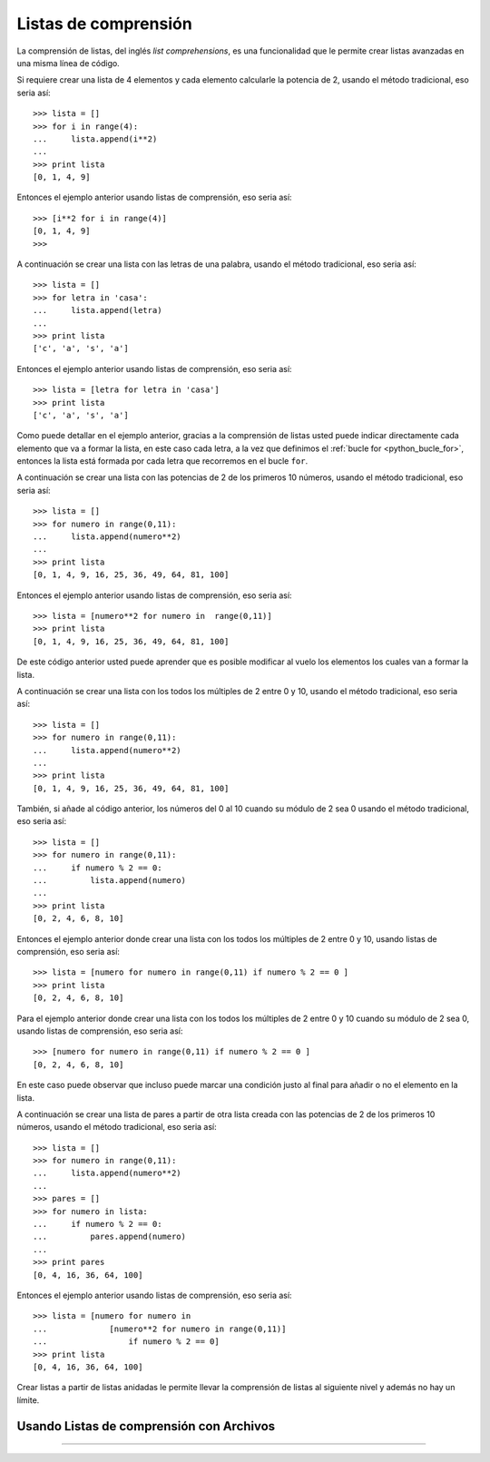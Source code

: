 .. -*- coding: utf-8 -*-


.. _python_listas_comprension:

Listas de comprensión
---------------------

La comprensión de listas, del inglés *list comprehensions*, es una funcionalidad 
que le permite crear listas avanzadas en una misma línea de código. 

Si requiere crear una lista de 4 elementos y cada elemento calcularle la potencia 
de 2, usando el método tradicional, eso seria así:

::

    >>> lista = []
    >>> for i in range(4):
    ...     lista.append(i**2)
    ... 
    >>> print lista
    [0, 1, 4, 9]

Entonces el ejemplo anterior usando listas de comprensión, eso seria así:

::

    >>> [i**2 for i in range(4)]
    [0, 1, 4, 9]
    >>> 

A continuación se crear una lista con las letras de una palabra, usando el método 
tradicional, eso seria así:

::

    >>> lista = []
    >>> for letra in 'casa':
    ...     lista.append(letra)
    ... 
    >>> print lista
    ['c', 'a', 's', 'a']


Entonces el ejemplo anterior usando listas de comprensión, eso seria así:

::

    >>> lista = [letra for letra in 'casa']
    >>> print lista
    ['c', 'a', 's', 'a']

Como puede detallar en el ejemplo anterior, gracias a la comprensión de listas usted 
puede indicar directamente cada elemento que va a formar la lista, en este caso cada 
letra, a la vez que definimos el :ref:`bucle for <python_bucle_for>`, entonces la lista 
está formada por cada letra que recorremos en el bucle ``for``.


A continuación se crear una lista con las potencias de 2 de los primeros 10 números, 
usando el método tradicional, eso seria así:

::

    >>> lista = []
    >>> for numero in range(0,11):
    ...     lista.append(numero**2)
    ... 
    >>> print lista
    [0, 1, 4, 9, 16, 25, 36, 49, 64, 81, 100]

Entonces el ejemplo anterior usando listas de comprensión, eso seria así:

::

    >>> lista = [numero**2 for numero in  range(0,11)]
    >>> print lista
    [0, 1, 4, 9, 16, 25, 36, 49, 64, 81, 100]

De este código anterior usted puede aprender que es posible modificar al vuelo los elementos 
los cuales van a formar la lista.


A continuación se crear una lista con los todos los múltiples de 2 entre 0 y 10, 
usando el método tradicional, eso seria así:

::

    >>> lista = []
    >>> for numero in range(0,11):
    ...     lista.append(numero**2)
    ... 
    >>> print lista
    [0, 1, 4, 9, 16, 25, 36, 49, 64, 81, 100]


También, si añade al código anterior, los números del 0 al 10 cuando su módulo de 2 sea 0 
usando el método tradicional, eso seria así:

::

    >>> lista = []
    >>> for numero in range(0,11):
    ...     if numero % 2 == 0:
    ...         lista.append(numero)
    ... 
    >>> print lista
    [0, 2, 4, 6, 8, 10]

Entonces el ejemplo anterior donde crear una lista con los todos los múltiples de 2 entre 
0 y 10, usando listas de comprensión, eso seria así:

::

    >>> lista = [numero for numero in range(0,11) if numero % 2 == 0 ]
    >>> print lista
    [0, 2, 4, 6, 8, 10]

Para el ejemplo anterior donde crear una lista con los todos los múltiples de 2 entre 
0 y 10 cuando su módulo de 2 sea 0, usando listas de comprensión, eso seria así:

::

    >>> [numero for numero in range(0,11) if numero % 2 == 0 ] 
    [0, 2, 4, 6, 8, 10]

En este caso puede observar que incluso puede marcar una condición justo al final para añadir 
o no el elemento en la lista.


A continuación se crear una lista de pares a partir de otra lista creada con las potencias 
de 2 de los primeros 10 números, usando el método tradicional, eso seria así:

::

    >>> lista = []
    >>> for numero in range(0,11):
    ...     lista.append(numero**2)
    ... 
    >>> pares = []
    >>> for numero in lista:
    ...     if numero % 2 == 0:
    ...         pares.append(numero)
    ... 
    >>> print pares
    [0, 4, 16, 36, 64, 100]

Entonces el ejemplo anterior usando listas de comprensión, eso seria así:

::

    >>> lista = [numero for numero in 
    ...             [numero**2 for numero in range(0,11)] 
    ...                 if numero % 2 == 0]
    >>> print lista
    [0, 4, 16, 36, 64, 100]

Crear listas a partir de listas anidadas le permite llevar la comprensión de listas al siguiente 
nivel y además no hay un límite.


Usando Listas de comprensión con Archivos
.........................................

.. todo::
    TODO escribir esta sección.


----

.. seealso::

    Consulte la sección de :ref:`lecturas suplementarias <lecturas_suplementarias_sesion10>` 
    del entrenamiento para ampliar su conocimiento en esta temática.
